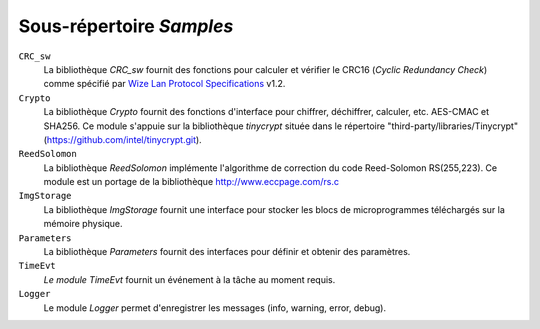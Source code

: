 .. *****************************************************************************

Sous-répertoire *Samples*
--------------------------

``CRC_sw``
   La bibliothèque *CRC_sw* fournit des fonctions pour calculer et vérifier le CRC16 (*Cyclic Redundancy Check*) comme spécifié par `Wize Lan Protocol Specifications`_ v1.2.

``Crypto``
   La bibliothèque *Crypto* fournit des fonctions d'interface pour chiffrer, déchiffrer, calculer, etc. 
   AES-CMAC et SHA256. Ce module s'appuie sur la bibliothèque *tinycrypt* située dans le répertoire "third-party/libraries/Tinycrypt" (https://github.com/intel/tinycrypt.git).

``ReedSolomon``
   La bibliothèque *ReedSolomon* implémente l'algorithme de correction du code Reed-Solomon 
   RS(255,223). Ce module est un portage de la bibliothèque http://www.eccpage.com/rs.c

``ImgStorage``
   La bibliothèque *ImgStorage* fournit une interface pour stocker les blocs de microprogrammes téléchargés sur la mémoire physique. 

``Parameters``
   La bibliothèque *Parameters* fournit des interfaces pour définir et obtenir des paramètres. 

``TimeEvt``
   *Le module TimeEvt* fournit un événement à la tâche au moment requis.  

``Logger``
   Le module *Logger* permet d'enregistrer les messages (info, warning, error, debug).
   

.. *****************************************************************************
.. references
.. _`Wize Lan Protocol Specifications`: https://www.wize-alliance.com/Downloads/Technical
